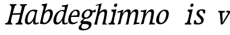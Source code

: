SplineFontDB: 3.0
FontName: Experiment-Latin-Italic
FullName: Experiment-Latin
FamilyName: Experiment-Latin
Weight: Italic
Copyright: Copyright (c) 2015, Pathum Egodawatta
UComments: "2015-9-29: Created with FontForge (http://fontforge.org)"
Version: 0.001
ItalicAngle: -10
UnderlinePosition: 100
UnderlineWidth: 49
Ascent: 1000
Descent: 0
InvalidEm: 0
LayerCount: 2
Layer: 0 0 "Back" 1
Layer: 1 0 "Fore" 0
PreferredKerning: 4
XUID: [1021 779 -1439063335 14876943]
FSType: 0
OS2Version: 0
OS2_WeightWidthSlopeOnly: 0
OS2_UseTypoMetrics: 1
CreationTime: 1443542790
ModificationTime: 1454375265
PfmFamily: 17
TTFWeight: 400
TTFWidth: 5
LineGap: 122
VLineGap: 0
OS2TypoAscent: 129
OS2TypoAOffset: 1
OS2TypoDescent: 0
OS2TypoDOffset: 1
OS2TypoLinegap: 122
OS2WinAscent: 129
OS2WinAOffset: 1
OS2WinDescent: -161
OS2WinDOffset: 1
HheadAscent: 29
HheadAOffset: 1
HheadDescent: 183
HheadDOffset: 1
OS2CapHeight: 0
OS2XHeight: 0
OS2Vendor: 'PfEd'
Lookup: 260 1 0 "'abvm' Above Base Mark in Thaana lookup 0" { "'abvm' Above Base Mark in Thaana lookup 0-1"  } ['abvm' ('thaa' <'dflt' > ) ]
MarkAttachClasses: 1
DEI: 91125
Encoding: ISO8859-1
Compacted: 1
UnicodeInterp: none
NameList: Adobe Glyph List
DisplaySize: -96
AntiAlias: 1
FitToEm: 1
WinInfo: 0 8 2
BeginPrivate: 0
EndPrivate
Grid
-1000 782 m 0
 2000 782 l 1024
-1000 853 m 0
 2000 853 l 1024
  Named: "2"
-1000 1143 m 0
 2000 1143 l 1024
665 1500 m 0
 665 -500 l 1024
149 1500 m 0
 149 -500 l 1024
-1000 499 m 0
 2000 499 l 1024
-1000 612 m 0
 2000 612 l 1024
EndSplineSet
AnchorClass2: "thn_ubufibi" "'abvm' Above Base Mark in Thaana lookup 0-1" 
BeginChars: 257 19

StartChar: space
Encoding: 32 32 0
GlifName: space
Width: 204
VWidth: 0
Flags: HW
LayerCount: 2
Back
Fore
EndChar

StartChar: a
Encoding: 97 97 1
GlifName: uni0061
Width: 622
VWidth: 79
Flags: HW
LayerCount: 2
Back
SplineSet
198.547851562 162.509765625 m 4
 198.547851562 111.952148438 216.677055122 67.0826942742 260 68 c 0
 348.444569545 69.8726961034 437 208 479 322 c 1
 484 261 l 1
 473.784179688 244.200195312 480.998046875 254.123046875 471.259765625 229 c 0
 446.21484375 164.390625 365.757889579 -15.1930683205 230 -13 c 0
 129.738309362 -11.3803465259 85.0517578125 39.5673828125 85.0517578125 142.18359375 c 0
 85.0517578125 339.0234375 219.415039062 614.690429688 463.09375 614.690429688 c 0
 507.986328125 614.690429688 597.665039062 601.807617188 620 591 c 1
 538 476 l 1
 538 476 508.734375 550.877929688 417.020507812 550.877929688 c 0
 290.388671875 550.877929688 198.547851562 351.021484375 198.547851562 162.509765625 c 4
460.810546875 255 m 0
 482.569335938 349.346679688 494.352539062 365.924804688 523.272460938 506.104492188 c 0
 622 592 l 1
 557.745117188 387.131835938 544.348632812 230.114257812 535 152 c 0
 533.280273438 137.633789062 531.993164062 124.79296875 531.993164062 113.42578125 c 0
 531.993164062 72.677734375 545.348632812 42.28125 577.171875 42.28125 c 0
 619.641601562 42.28125 664 79 664 79 c 1
 685 28 l 1
 645.5 1.8623046875 585.405273438 -22.07421875 524.209960938 -22.07421875 c 0
 390.312774748 -22.07421875 435.916992188 150.482421875 460.810546875 255 c 0
EndSplineSet
Fore
SplineSet
198.547851562 162.509765625 m 4
 198.547851562 111.952148438 216.677055122 67.0826942742 260 68 c 0
 348.444569545 69.8726961034 437 208 479 322 c 1
 484 261 l 1
 473.784179688 244.200195312 480.998046875 254.123046875 471.259765625 229 c 0
 446.21484375 164.390625 365.757889579 -15.1930683205 230 -13 c 0
 129.738309362 -11.3803465259 85.0517578125 39.5673828125 85.0517578125 142.18359375 c 0
 85.0517578125 339.0234375 219.415039062 614.690429688 463.09375 614.690429688 c 0
 507.986328125 614.690429688 597.665039062 601.807617188 620 591 c 1
 538 476 l 1
 538 476 508.734375 550.877929688 417.020507812 550.877929688 c 0
 290.388671875 550.877929688 198.547851562 351.021484375 198.547851562 162.509765625 c 4
460.810546875 255 m 0
 482.569335938 349.346679688 494.352539062 365.924804688 523.272460938 506.104492188 c 0
 622 592 l 1
 557.745117188 387.131835938 544.348632812 230.114257812 535 152 c 0
 533.280273438 137.633789062 531.993164062 124.79296875 531.993164062 113.42578125 c 0
 531.993164062 72.677734375 545.348632812 42.28125 577.171875 42.28125 c 0
 619.641601562 42.28125 664 79 664 79 c 1
 685 28 l 1
 645.5 1.8623046875 585.405273438 -22.07421875 524.209960938 -22.07421875 c 0
 390.312774748 -22.07421875 435.916992188 150.482421875 460.810546875 255 c 0
EndSplineSet
EndChar

StartChar: n
Encoding: 110 110 2
GlifName: uni006E_
Width: 654
VWidth: 79
Flags: HW
LayerCount: 2
Back
SplineSet
74 525 m 1
 163.9765625 531.924804688 320 608 320 608 c 1
 271.133789062 396.248046875 240.853515625 212.91796875 194 4 c 1
 153 1.9619140625 112 -8.744140625 71 -22 c 1
 144.412109375 171.126953125 176.874023438 324.431640625 194 470 c 0
 200 515 126 473 66 465 c 1x2e
 74 525 l 1
521 417 m 0
 528 480 516 513 470 513 c 0
 345.87109375 513 246.020507812 268.500976562 236 197 c 1
 243 283 l 1
 255.247070312 320.916015625 253.068359375 347.122070312 273.870117188 389 c 1
 352.858398438 530.973632812 455.458007812 612 537 612 c 0
 606 612 647 572 637 478 c 0
 626.776367188 365.5390625 593.188476562 216.395507812 562.461914062 100.940429688 c 0
 545.421875 35.3623046875 640.760742188 61 684 66 c 1
 681 6 l 1
 599.881835938 7.78515625 499.923828125 -8.58984375 423 -31 c 1
 468.127929688 94.0576171875 506.369140625 270.690429688 521 417 c 0
EndSplineSet
Fore
SplineSet
74 565 m 1
 183.9765625 561.924804688 320 608 320 608 c 1
 271.133789062 396.248046875 240.853515625 212.91796875 194 4 c 1
 153 1.9619140625 112 -8.744140625 71 -22 c 1
 144.412109375 171.126953125 176.874023438 324.431640625 194 470 c 0
 200 515 126 513 66 505 c 1x2e
 74 565 l 1
521 417 m 0
 528 480 516 513 470 513 c 0
 345.87109375 513 246.020507812 268.500976562 236 197 c 1
 243 283 l 1
 255.247070312 320.916015625 253.068359375 347.122070312 273.870117188 389 c 1
 352.858398438 530.973632812 455.458007812 612 537 612 c 0
 606 612 647 572 637 478 c 0
 626.776367188 365.5390625 597.188476562 216.395507812 566.461914062 100.940429688 c 0
 549.421875 35.3623046875 630.760742188 31 674 36 c 1
 671 -24 l 1
 589.881835938 -22.21484375 499.923828125 -8.58984375 423 -31 c 1
 468.127929688 94.0576171875 506.369140625 270.690429688 521 417 c 0
EndSplineSet
EndChar

StartChar: d
Encoding: 100 100 3
GlifName: uni0064
Width: 622
VWidth: 79
Flags: HW
LayerCount: 2
Back
SplineSet
195.547851562 162.509765625 m 0
 195.547851562 111.952148438 216.675183085 67.1758385842 260 68 c 0
 358.444569545 69.8726961034 452 227 489 341 c 5
 493 270 l 5
 482.784179688 253.200195312 489.998046875 263.123046875 480.259765625 238 c 4
 455.21484375 173.390625 365.7578125 -15.193359375 220 -13 c 0
 119.736543722 -11.4912383904 75.0514986971 39.5678685204 75.0514986971 142.183414785 c 0
 75.0514986971 339.023814919 229.415403122 602.690897415 473.093790137 602.690897415 c 0
 517.986270441 602.690897415 547.665005849 589.807255234 570 579 c 1
 534 501 l 1
 534 501 498.734375 554.877929688 437.020507812 554.877929688 c 0
 310.388671875 554.877929688 195.547851562 351.021484375 195.547851562 162.509765625 c 0
469.810546875 264 m 4
 506.569335938 418.346679688 543.352539062 552.924804688 565.272460938 703.104492188 c 0
 567.350292527 717.340313856 567.402903071 731.802734375 549.302734375 731.802734375 c 0
 519.892578125 731.802734375 469.400390625 718.158203125 433 715 c 1
 445 777 l 1
 541.861731205 774.081304918 625.402409217 803.592868866 712 850 c 1
 657.745246001 645.131531682 554.34868647 290.113820173 545 152 c 0
 541.60987853 101.915677605 539.040039062 39.28125 587.171875 39.28125 c 0
 629.641601562 39.28125 674 79 674 79 c 1
 685 23 l 1
 645.5 2.8623046875 595.405273438 -22.07421875 544.209960938 -22.07421875 c 0
 405.631835938 -22.07421875 445.903320312 163.624023438 469.810546875 264 c 4
EndSplineSet
Fore
SplineSet
195.547851562 162.509765625 m 0
 195.547851562 111.952148438 216.675183085 67.1758385842 260 68 c 0
 358.444569545 69.8726961034 452 227 489 341 c 1
 493 270 l 1
 482.784179688 253.200195312 489.998046875 263.123046875 480.259765625 238 c 0
 455.21484375 173.390625 365.7578125 -15.193359375 220 -13 c 0
 119.736543722 -11.4912383904 75.0514986971 39.5678685204 75.0514986971 142.183414785 c 0
 75.0514986971 339.023814919 229.415403122 602.690897415 473.093790137 602.690897415 c 0
 517.986270441 602.690897415 547.665005849 589.807255234 570 579 c 1
 534 501 l 1
 534 501 498.734375 554.877929688 437.020507812 554.877929688 c 0
 310.388671875 554.877929688 195.547851562 351.021484375 195.547851562 162.509765625 c 0
469.810546875 264 m 0
 506.569335938 418.346679688 543.352539062 545.924804688 565.272460938 696.104492188 c 0
 567.350585938 710.33984375 567.403320312 744.802734375 519.302734375 744.802734375 c 4
 489.892578125 744.802734375 459.400390625 744.158203125 433 739 c 1
 445 804 l 1
 541.861328125 801.081054688 635.402409217 813.592868866 712 850 c 1
 657.745246001 645.131531682 554.34868647 290.113820173 545 152 c 0
 541.60987853 101.915677605 539.040039062 39.28125 587.171875 39.28125 c 0
 629.641601562 39.28125 674 79 674 79 c 1
 685 23 l 1
 645.5 2.8623046875 595.405273438 -22.07421875 544.209960938 -22.07421875 c 0
 405.631835938 -22.07421875 445.903320312 163.624023438 469.810546875 264 c 0
EndSplineSet
EndChar

StartChar: h
Encoding: 104 104 4
GlifName: uni0068
Width: 596
VWidth: 79
Flags: HW
LayerCount: 2
Back
SplineSet
476 417 m 0
 483 480 473 513 425 513 c 0
 301.87109375 513 211.020507812 338.500976562 201 267 c 1
 181 314 l 1
 225.995117188 510.033203125 393.701171875 612 492 612 c 0
 561 612 597 571 587 477 c 0
 577.428241413 371.710655538 540.577824673 214.100895795 516.461914062 100.940429688 c 1
 497.63671875 36.1884765625 560.25390625 30 580 30 c 0
 582 30 584 30 586 30 c 2
 583 0 l 1
 484 0 l 1
 375 0 l 1
 420.127929688 125.057617188 461.369140625 270.690429688 476 417 c 0
113 805 m 1
 202.9765625 811.924804688 359 878 359 878 c 1
 310.133789062 666.248046875 192.853515625 196.91796875 156 -12 c 5
 36 0 l 5
 109.412109375 193.126953125 206.874023438 623.431640625 234 769 c 0
 242.31640625 813.629882812 165 772 105 764 c 1x2e
 113 805 l 1
EndSplineSet
Fore
SplineSet
476 417 m 0
 483 480 473 513 425 513 c 0
 301.87109375 513 211.020507812 338.500976562 201 267 c 1
 181 314 l 1
 225.995117188 510.033203125 393.701171875 612 492 612 c 0
 561 612 597 571 587 477 c 0
 577.428241413 371.710655538 540.577824673 214.100895795 516.461914062 100.940429688 c 1
 497.63671875 36.1884765625 560.25390625 30 580 30 c 0
 582 30 584 30 586 30 c 2
 583 0 l 1
 484 0 l 1
 375 0 l 1
 420.127929688 125.057617188 461.369140625 270.690429688 476 417 c 0
113 805 m 1
 202.9765625 811.924804688 359 878 359 878 c 1
 310.133789062 666.248046875 192.853515625 196.91796875 156 -12 c 5
 36 0 l 5
 109.412109375 193.126953125 206.874023438 623.431640625 234 769 c 0
 242.31640625 813.629882812 165 772 105 764 c 1x2e
 113 805 l 1
EndSplineSet
EndChar

StartChar: e
Encoding: 101 101 5
GlifName: uni0065
Width: 513
VWidth: 153
Flags: HW
LayerCount: 2
Back
SplineSet
184 344 m 1xa0
 410 367 l 1
 465 368 l 1
 497 517 444 566 383 558 c 0
 301 547 241 462 213 329 c 0
 192 228 174 83 286 58 c 0
 370 39 472 107 474 107 c 1
 486 73 l 0
 466 56 376 -14 275 -16 c 0
 148 -18 51 36 89 240 c 0
 133 479 285 599 396 609 c 0
 553 623 612 527 544 298 c 1x60
 194 296 l 1
 184 344 l 1xa0
EndSplineSet
Fore
SplineSet
184 344 m 1xa0
 410 367 l 1
 465 368 l 1
 497 517 444 566 383 558 c 0
 301 547 241 462 213 329 c 0
 192 228 174 83 286 58 c 0
 370 39 472 107 474 107 c 1
 486 73 l 0
 466 56 376 -14 275 -16 c 0
 148 -18 51 36 89 240 c 0
 133 479 285 599 396 609 c 0
 553 623 612 527 544 298 c 1x60
 194 296 l 1
 184 344 l 1xa0
EndSplineSet
EndChar

StartChar: i
Encoding: 105 105 6
GlifName: uni0069
Width: 359
VWidth: 79
Flags: W
HStem: 0 61<54 136.194> 0 54<269.06 322> 531 61<176 230.957> 583 20G<176 378.5> 701 150<315.514 386.451>
VStem: 286 130<729.94 822.06>
LayerCount: 2
Back
SplineSet
286 781 m 4x0c
 296 822 331 851 368 851 c 4
 412 851 426 812 416 771 c 4
 406 730 371 701 334 701 c 4
 297 701 276 740 286 781 c 4x0c
54 61 m 1x8c
 110 57 154 79 171 137 c 1
 270 142 l 1
 246 47 302 53 326 54 c 1
 322 0 l 1
 46 0 l 1x4c
 54 61 l 1x8c
176 592 m 1xac
 248 590 389 603 389 603 c 1
 368 548 260 87 232 0 c 1x5c
 132 0 l 1
 192 200 237 394 245 456 c 0
 251 501 229 531 167 531 c 1
 176 592 l 1xac
EndSplineSet
Fore
SplineSet
286 781 m 4x0c
 296 822 331 851 368 851 c 4
 412 851 426 812 416 771 c 4
 406 730 371 701 334 701 c 4
 297 701 276 740 286 781 c 4x0c
54 61 m 1x8c
 110 57 154 79 171 137 c 1
 270 142 l 1
 246 47 302 53 326 54 c 1
 322 0 l 1
 46 0 l 1x4c
 54 61 l 1x8c
176 592 m 1xac
 248 590 389 603 389 603 c 1
 368 548 260 87 232 0 c 1x5c
 132 0 l 1
 192 200 237 394 245 456 c 0
 251 501 229 531 167 531 c 1
 176 592 l 1xac
EndSplineSet
EndChar

StartChar: s
Encoding: 115 115 7
GlifName: uni0073
Width: 544
VWidth: 153
Flags: HW
LayerCount: 2
Back
SplineSet
267 43 m 0
 318 42 373.752212088 52.0965398613 391 96 c 0
 446 236 182.833984375 303.747070312 196 437 c 0
 208.232421875 560.799804688 304 609 440 606 c 0
 521 604 570 580 570 580 c 1
 572 542 566 460 554 426 c 1
 485 445 l 1
 485.861328125 502.409179688 463.794921875 554.169921875 404 555 c 0
 356 555 308 522 306 466 c 0
 301.891601562 350.96484375 523.915039062 319.54296875 504 154 c 0
 488 21 372 -18 247 -18 c 0
 149 -18 84 4 84 4 c 1
 89 39 84 102 106 162 c 1
 178 153 l 1
 165.2890625 86.62109375 193.790039062 43.9892578125 267 43 c 0
EndSplineSet
Fore
SplineSet
267 43 m 0
 318 42 373.752212088 52.0965398613 391 96 c 0
 446 236 182.833984375 303.747070312 196 437 c 0
 208.232421875 560.799804688 304 609 440 606 c 0
 521 604 570 580 570 580 c 1
 572 542 566 460 554 426 c 1
 485 445 l 1
 485.861328125 502.409179688 463.794921875 554.169921875 404 555 c 0
 356 555 308 522 306 466 c 0
 301.891601562 350.96484375 523.915039062 319.54296875 504 154 c 0
 488 21 372 -18 247 -18 c 0
 149 -18 84 4 84 4 c 1
 89 39 84 102 106 162 c 1
 178 153 l 1
 165.2890625 86.62109375 193.790039062 43.9892578125 267 43 c 0
EndSplineSet
EndChar

StartChar: o
Encoding: 111 111 8
GlifName: o
Width: 615
VWidth: 153
Flags: HW
LayerCount: 2
Back
SplineSet
450 612 m 0
 291 613 139 466 90 246 c 0
 55 90 95 -11 250 -14 c 0
 443 -18 557 148 602 324 c 0
 655 531 584 611 450 612 c 0
491 298 m 0
 458 168 390 59 305 48 c 0
 204 35 179 156 220 318 c 0
 268 505 354 549 394 553 c 0
 492 563 531 455 491 298 c 0
EndSplineSet
Fore
SplineSet
450 612 m 0
 291 613 139 466 90 246 c 0
 55 90 95 -11 250 -14 c 0
 443 -18 557 148 602 324 c 0
 655 531 584 611 450 612 c 0
491 298 m 0
 458 168 390 59 305 48 c 0
 204 35 179 156 220 318 c 0
 268 505 354 549 394 553 c 0
 492 563 531 455 491 298 c 0
EndSplineSet
EndChar

StartChar: b
Encoding: 98 98 9
GlifName: b
Width: 594
VWidth: 79
Flags: HW
LayerCount: 2
Back
SplineSet
192 830 m 5
 263 828 413 850 413 850 c 5
 413 850 397 811 378 754 c 5
 377 750 367 725 366 721 c 5
 350 718 l 4
 263 688 l 4
 279 740 252 767 177 767 c 5
 192 830 l 5
239 1 m 1
 105 24 l 1
 135 181 243 642 304 826 c 5
 411 845 l 5
 314 558 230 184 204 45 c 1
 239 1 l 1
525 349 m 0
 557 486 507 535 453 534 c 0
 404 533 333 485 283 401 c 1
 267 458 l 1
 336 562 436 613 509 613 c 0
 634 613 679 515 634 344 c 0
 589 172 475 -10 276 -12 c 0
 191 -13 137 7 104 24 c 1
 193 152 l 1
 193 152 221 31 326 52 c 0
 399 67 482 166 525 349 c 0
EndSplineSet
Fore
SplineSet
192 830 m 5
 263 828 413 850 413 850 c 5
 413 850 397 811 378 754 c 5
 377 750 367 725 366 721 c 5
 350 718 l 4
 263 688 l 4
 279 740 252 767 177 767 c 5
 192 830 l 5
239 1 m 1
 105 24 l 1
 135 181 243 642 304 826 c 5
 411 845 l 5
 314 558 230 184 204 45 c 1
 239 1 l 1
525 349 m 0
 557 486 507 535 453 534 c 0
 404 533 333 485 283 401 c 1
 267 458 l 1
 336 562 436 613 509 613 c 0
 634 613 679 515 634 344 c 0
 589 172 475 -10 276 -12 c 0
 191 -13 137 7 104 24 c 1
 193 152 l 1
 193 152 221 31 326 52 c 0
 399 67 482 166 525 349 c 0
EndSplineSet
EndChar

StartChar: r
Encoding: 114 114 10
GlifName: r
Width: 359
VWidth: 79
Flags: HW
LayerCount: 2
Back
SplineSet
286 781 m 4x0c
 296 822 331 851 368 851 c 4
 412 851 426 812 416 771 c 4
 406 730 371 701 334 701 c 4
 297 701 276 740 286 781 c 4x0c
54 61 m 1x8a
 110 57 154 79 171 137 c 1x89
 270 142 l 1
 246 47 302 53 326 54 c 1
 322 0 l 1x4a
 46 0 l 1
 54 61 l 1x8a
176 592 m 1x69
 248 590 389 603 389 603 c 1x19
 368 548 260 87 232 0 c 1
 132 0 l 1x5a
 192 200 237 394 245 456 c 0
 251 501 229 531 167 531 c 1
 176 592 l 1x69
EndSplineSet
Fore
SplineSet
286 781 m 4x0c
 296 822 331 851 368 851 c 4
 412 851 426 812 416 771 c 4
 406 730 371 701 334 701 c 4
 297 701 276 740 286 781 c 4x0c
54 61 m 1x8a
 110 57 154 79 171 137 c 1x89
 270 142 l 1
 246 47 302 53 326 54 c 1
 322 0 l 1x4a
 46 0 l 1
 54 61 l 1x8a
176 592 m 1x69
 248 590 389 603 389 603 c 1x19
 368 548 260 87 232 0 c 1
 132 0 l 1x5a
 192 200 237 394 245 456 c 0
 251 501 229 531 167 531 c 1
 176 592 l 1x69
EndSplineSet
EndChar

StartChar: period
Encoding: 46 46 11
GlifName: period
Width: 172
VWidth: 0
Flags: HW
LayerCount: 2
Back
Fore
EndChar

StartChar: t
Encoding: 116 116 12
GlifName: t
Width: 438
VWidth: 79
Flags: HW
LayerCount: 2
Back
Fore
EndChar

StartChar: p
Encoding: 112 112 13
GlifName: p
Width: 637
VWidth: 79
Flags: HW
LayerCount: 2
Back
Fore
EndChar

StartChar: NameMe.14
Encoding: 256 -1 14
Width: 910
VWidth: 0
Flags: HW
LayerCount: 2
Back
Fore
EndChar

StartChar: v
Encoding: 118 118 15
Width: 587
VWidth: 79
Flags: HW
LayerCount: 2
Back
SplineSet
700 506 m 1x80
 640 504 627 478 598 429 c 0
 501 262 374 66 325 -10 c 9
 233 -26 l 1
 224 79 211 212 194 435 c 1
 192 496 166 501 126 500 c 1x80
 134 564 l 1
 231 564 312 564 409 564 c 1
 409 510 l 1
 343 504 298 495 297 433 c 1
 297 432 l 1
 299 340 311 273 312 184 c 1
 309 163 305 53 305 59 c 1
 350 127 435 275 526 431 c 1
 558 486 524 504 466 501 c 1
 473 564 l 1x40
 556 564 621 564 704 564 c 1
 700 506 l 1x80
EndSplineSet
Fore
SplineSet
700 506 m 1x80
 640 504 627 478 598 429 c 0
 501 262 374 66 325 -10 c 9
 233 -26 l 1
 224 79 211 212 194 435 c 1
 192 496 166 501 126 500 c 1x80
 134 564 l 1
 231 564 312 564 409 564 c 1
 409 510 l 1
 343 504 298 495 297 433 c 1
 297 432 l 1
 299 340 311 273 312 184 c 1
 309 163 305 53 305 59 c 1
 350 127 435 275 526 431 c 1
 558 486 524 504 466 501 c 1
 473 564 l 1x40
 556 564 621 564 704 564 c 1
 700 506 l 1x80
EndSplineSet
EndChar

StartChar: m
Encoding: 109 109 16
Width: 989
VWidth: 79
Flags: HW
HStem: 0 140<442 542 777 840> 0 62<8 86.266 341 400.981 667 735.661> 0 50<219.014 268 542.861 587 880.393 930> 528 68<128 188.14> 588 20G<128 323.609>
LayerCount: 2
Back
SplineSet
852 417 m 0
 859 480 847 513 801 513 c 0
 676.87109375 513 577.020507812 268.500976562 567 197 c 1
 574 283 l 1
 586.247070312 320.916015625 584.068359375 347.122070312 604.870117188 389 c 1
 683.858398438 530.973632812 786.458007812 612 868 612 c 0
 937 612 978 572 968 478 c 0
 957.776367188 365.5390625 924.188476562 216.395507812 893.461914062 100.940429688 c 0
 876.421875 35.3623046875 971.760742188 61 1015 66 c 1
 1012 6 l 1
 930.881835938 7.78515625 830.923828125 -8.58984375 754 -31 c 1
 799.127929688 94.0576171875 837.369140625 270.690429688 852 417 c 0
88 525 m 1
 177.9765625 531.924804688 334 608 334 608 c 1
 285.133789062 396.248046875 254.853515625 212.91796875 208 4 c 1
 167 1.9619140625 126 -8.744140625 85 -22 c 1
 158.412109375 171.126953125 190.874023438 324.431640625 208 470 c 0
 214 515 140 473 80 465 c 1x2e
 88 525 l 1
525 417 m 0
 532 480 520 513 474 513 c 0
 349.87109375 513 253.020507812 268.500976562 243 197 c 1
 250 283 l 1
 262.247070312 320.916015625 260.068359375 347.122070312 280.870117188 389 c 1
 359.858398438 530.973632812 459.458007812 612 541 612 c 0
 610 612 651 572 641 478 c 0
 630.776367188 365.5390625 604.188476562 296.395507812 581.461914062 180.940429688 c 0
 563.538085938 89.8837890625 545 -14 545 -14 c 1
 523.881835938 -15.21484375 473.923828125 -14.58984375 427 -31 c 1
 472.127929688 94.0576171875 510.369140625 270.690429688 525 417 c 0
EndSplineSet
Fore
SplineSet
852 417 m 0
 859 480 847 513 801 513 c 0
 676.87109375 513 577.020507812 268.500976562 567 197 c 1
 574 283 l 1
 586.247070312 320.916015625 584.068359375 347.122070312 604.870117188 389 c 1
 683.858398438 530.973632812 786.458007812 612 868 612 c 0
 937 612 978 572 968 478 c 0
 957.776367188 365.5390625 924.188476562 216.395507812 893.461914062 100.940429688 c 0
 876.421875 35.3623046875 971.760742188 61 1015 66 c 1
 1012 6 l 1
 930.881835938 7.78515625 830.923828125 -8.58984375 754 -31 c 1
 799.127929688 94.0576171875 837.369140625 270.690429688 852 417 c 0
88 525 m 1
 177.9765625 531.924804688 334 608 334 608 c 1
 285.133789062 396.248046875 254.853515625 212.91796875 208 4 c 1
 167 1.9619140625 126 -8.744140625 85 -22 c 1
 158.412109375 171.126953125 190.874023438 324.431640625 208 470 c 0
 214 515 140 473 80 465 c 1x2e
 88 525 l 1
525 417 m 0
 532 480 520 513 474 513 c 0
 349.87109375 513 253.020507812 268.500976562 243 197 c 1
 250 283 l 1
 262.247070312 320.916015625 260.068359375 347.122070312 280.870117188 389 c 1
 359.858398438 530.973632812 459.458007812 612 541 612 c 0
 610 612 651 572 641 478 c 0
 630.776367188 365.5390625 604.188476562 296.395507812 581.461914062 180.940429688 c 0
 563.538085938 89.8837890625 545 -14 545 -14 c 1
 523.881835938 -15.21484375 473.923828125 -14.58984375 427 -31 c 1
 472.127929688 94.0576171875 510.369140625 270.690429688 525 417 c 0
EndSplineSet
EndChar

StartChar: g
Encoding: 103 103 17
Width: 635
VWidth: 153
Flags: HW
LayerCount: 2
Back
SplineSet
537 541 m 17xf0
 564 543 638 561 739 611 c 1
 735 574 723 516 713 486 c 1
 664 488 607 488 562 488 c 9
 537 541 l 17xf0
189 13 m 17
 136 -1 115 -84 118 -106 c 0
 126 -165 159 -185 278 -179 c 0
 343 -176 419 -146 434 -79 c 0
 466 60 146 -20 93 37 c 0
 70 62 87 119 87 119 c 1
 121 154 181 198 240 240 c 1
 280 226 l 1
 248 203 203 153 186 120 c 1
 414 140 583 121 545 -41 c 0xf4
 511 -184 343 -244 210 -245 c 0
 45 -246 -7 -213 5 -122 c 0
 13 -64 89 26 183 41 c 0
 189 13 l 17
482 426 m 0xf8
 499 499 480 558 405 558 c 0
 346 558 264 499 242 404 c 0
 221 312 256 273 320 274 c 0
 392 275 464 347 482 426 c 0xf8
591 453 m 0
 556 301 420 217 302 217 c 0
 176 217 109 266 134 378 c 0
 166 519 306 611 429 611 c 0
 529 611 618 571 591 453 c 0
EndSplineSet
Fore
SplineSet
537 541 m 17xf0
 564 543 638 561 739 611 c 1
 735 574 723 516 713 486 c 1
 664 488 607 488 562 488 c 9
 537 541 l 17xf0
189 13 m 17
 136 -1 115 -84 118 -106 c 0
 126 -165 159 -185 278 -179 c 0
 343 -176 419 -146 434 -79 c 0
 466 60 146 -20 93 37 c 0
 70 62 87 119 87 119 c 1
 121 154 181 198 240 240 c 1
 280 226 l 1
 248 203 203 153 186 120 c 1
 414 140 583 121 545 -41 c 0xf4
 511 -184 343 -244 210 -245 c 0
 45 -246 -7 -213 5 -122 c 0
 13 -64 89 26 183 41 c 0
 189 13 l 17
482 426 m 0xf8
 499 499 480 558 405 558 c 0
 346 558 264 499 242 404 c 0
 221 312 256 273 320 274 c 0
 392 275 464 347 482 426 c 0xf8
591 453 m 0
 556 301 420 217 302 217 c 0
 176 217 109 266 134 378 c 0
 166 519 306 611 429 611 c 0
 529 611 618 571 591 453 c 0
EndSplineSet
EndChar

StartChar: H
Encoding: 72 72 18
Width: 809
VWidth: 79
Flags: HW
LayerCount: 2
Back
SplineSet
680 769 m 1x08
 688 830 l 1
 794 820 869 824 969 830 c 1
 962 779 l 1x04
 945 780 886 779 866 684 c 1
 749 693 l 1
 754 741 752 773 680 769 c 1x08
239 769 m 1x08
 248 830 l 1
 351 822 426 825 528 830 c 1
 526 779 l 1x04
 509 780 445 779 425 684 c 1
 308 693 l 1
 313 741 311 773 239 769 c 1x08
284 454 m 5x20
 783 464 l 1
 768 396 l 1x10
 270 393 l 5
 284 454 l 5x20
742 1 m 1
 559 0 l 1x80
 559 0 594 72 616 136 c 1
 665 298 737 613 770 798 c 1
 911 823 l 1
 842 623 742 208 731 145 c 0
 724 101 692 49 768 49 c 1
 742 1 l 1
492 58 m 1
 562 54 602 92 617 140 c 1
 722 139 l 1
 698 49 767 49 785 50 c 1
 783 0 l 1x40
 487 0 l 1
 492 58 l 1
301 1 m 1
 117 0 l 1x80
 117 0 152 72 174 136 c 1
 223 298 295 613 328 798 c 1
 469 823 l 1
 400 623 300 208 289 145 c 0
 282 101 251 49 327 49 c 1
 301 1 l 1
52 61 m 1
 122 57 157 89 175 137 c 1
 290 146 l 1
 266 51 336 50 353 51 c 1
 351 0 l 1x40
 48 0 l 1
 52 61 l 1
EndSplineSet
Fore
SplineSet
680 769 m 1x08
 688 830 l 1
 794 820 869 824 969 830 c 1
 962 779 l 1x04
 945 780 886 779 866 684 c 1
 749 693 l 1
 754 741 752 773 680 769 c 1x08
239 769 m 1x08
 248 830 l 1
 351 822 426 825 528 830 c 1
 526 779 l 1x04
 509 780 445 779 425 684 c 1
 308 693 l 1
 313 741 311 773 239 769 c 1x08
284 454 m 5x20
 783 464 l 1
 768 396 l 1x10
 270 393 l 5
 284 454 l 5x20
742 1 m 1
 559 0 l 1x80
 559 0 594 72 616 136 c 1
 665 298 737 613 770 798 c 1
 911 823 l 1
 842 623 742 208 731 145 c 0
 724 101 692 49 768 49 c 1
 742 1 l 1
492 58 m 1
 562 54 602 92 617 140 c 1
 722 139 l 1
 698 49 767 49 785 50 c 1
 783 0 l 1x40
 487 0 l 1
 492 58 l 1
301 1 m 1
 117 0 l 1x80
 117 0 152 72 174 136 c 1
 223 298 295 613 328 798 c 1
 469 823 l 1
 400 623 300 208 289 145 c 0
 282 101 251 49 327 49 c 1
 301 1 l 1
52 61 m 1
 122 57 157 89 175 137 c 1
 290 146 l 1
 266 51 336 50 353 51 c 1
 351 0 l 1x40
 48 0 l 1
 52 61 l 1
EndSplineSet
EndChar
EndChars
EndSplineFont

